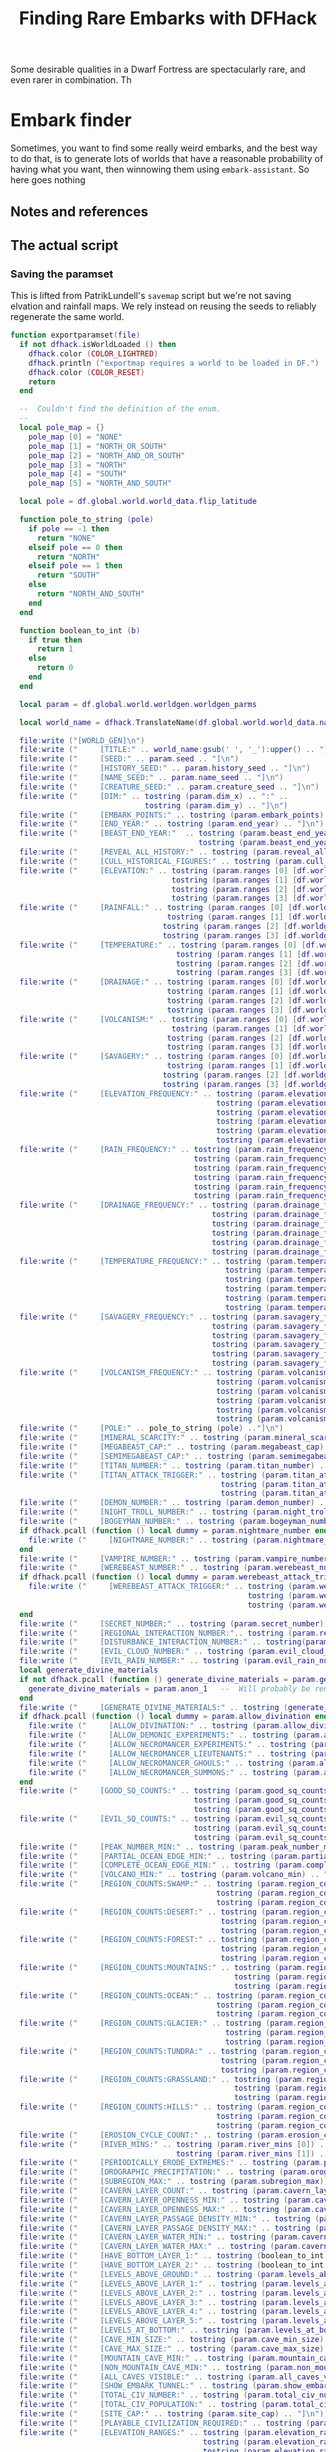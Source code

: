 # Local Variables:
# mode: org
# fill-column: 100
# eval: (visual-line-mode t)`
# eval: (visual-fill-column-mode t)
# org-confirm-babel-evaluate: nil
# org-babel-noweb-wrap-start: "«"
# org-babel-noweb-wrap-end: "»"
# End:

#+title: Finding Rare Embarks with DFHack
#+property: header-args :noweb yes :comments noweb :padline yes

Some desirable qualities in a Dwarf Fortress are spectacularly rare, and even rarer in combination. Th
* Embark finder
  :PROPERTIES:
  :ID:       3F402F2C-2C72-4246-B306-3C708C2B121C
  :END:
  Sometimes, you want to find some really weird embarks, and the best way to do that, is to generate lots of worlds that have a reasonable probability of having what you want, then winnowing them using =embark-assistant=. So here goes nothing
** Notes and references
   :PROPERTIES:
   :ID:       609B6B4A-D59B-4770-8118-83269A73AD87
   :END:

** The actual script
   :PROPERTIES:
   :ID:       DBC4D144-9717-4546-AAFF-CCEC33E42F34
   :END:
*** Saving the paramset
    :PROPERTIES:
    :ID:       E2533821-8711-4F35-81C0-699AC9E2328B
    :END:

    This is lifted from PatrikLundell's =savemap= script but we're not saving elvation and rainfall maps. We rely instead on reusing the seeds to reliably regenerate the same world.

#+name:exportparams
#+begin_src lua
function exportparamset(file)
  if not dfhack.isWorldLoaded () then
    dfhack.color (COLOR_LIGHTRED)
    dfhack.println ("exportmap requires a world to be loaded in DF.")
    dfhack.color (COLOR_RESET)
    return
  end

  --  Couldn't find the definition of the enum.
  --
  local pole_map = {}
    pole_map [0] = "NONE"
    pole_map [1] = "NORTH_OR_SOUTH"
    pole_map [2] = "NORTH_AND_OR_SOUTH"
    pole_map [3] = "NORTH"
    pole_map [4] = "SOUTH"
    pole_map [5] = "NORTH_AND_SOUTH"

  local pole = df.global.world.world_data.flip_latitude

  function pole_to_string (pole)
    if pole == -1 then
      return "NONE"
    elseif pole == 0 then
      return "NORTH"
    elseif pole == 1 then
      return "SOUTH"
    else
      return "NORTH_AND_SOUTH"
    end
  end

  function boolean_to_int (b)
    if true then
      return 1
    else
      return 0
    end
  end

  local param = df.global.world.worldgen.worldgen_parms

  local world_name = dfhack.TranslateName(df.global.world.world_data.name)

  file:write ("[WORLD_GEN]\n")
  file:write ("     [TITLE:" .. world_name:gsub(' ', '_'):upper() .. "]\n")
  file:write ("     [SEED:" .. param.seed .. "]\n")
  file:write ("     [HISTORY_SEED:" .. param.history_seed .. "]\n")
  file:write ("     [NAME_SEED:" .. param.name_seed .. "]\n")
  file:write ("     [CREATURE_SEED:" .. param.creature_seed .. "]\n")
  file:write ("     [DIM:" .. tostring (param.dim_x) .. ":" ..
                              tostring (param.dim_y) .. "]\n")
  file:write ("     [EMBARK_POINTS:" .. tostring (param.embark_points) .. "]\n")
  file:write ("     [END_YEAR:" .. tostring (param.end_year) .. "]\n")
  file:write ("     [BEAST_END_YEAR:"  .. tostring (param.beast_end_year) .. ":" ..
                                          tostring (param.beast_end_year_percent) .. "]\n")
  file:write ("     [REVEAL_ALL_HISTORY:" .. tostring (param.reveal_all_history) .. "]\n")
  file:write ("     [CULL_HISTORICAL_FIGURES:" .. tostring (param.cull_historical_figures) .. "]\n")
  file:write ("     [ELEVATION:" .. tostring (param.ranges [0] [df.worldgen_range_type.ELEVATION]) .. ":" ..
                                    tostring (param.ranges [1] [df.worldgen_range_type.ELEVATION]) .. ":" ..
                                    tostring (param.ranges [2] [df.worldgen_range_type.ELEVATION]) .. ":" ..
                                    tostring (param.ranges [3] [df.worldgen_range_type.ELEVATION]) .. "]\n")
  file:write ("     [RAINFALL:" .. tostring (param.ranges [0] [df.worldgen_range_type.RAINFALL]) .. ":" ..
                                   tostring (param.ranges [1] [df.worldgen_range_type.RAINFALL]) .. ":" ..
                                  tostring (param.ranges [2] [df.worldgen_range_type.RAINFALL]) .. ":" ..
                                  tostring (param.ranges [3] [df.worldgen_range_type.RAINFALL]) .. "]\n")
  file:write ("     [TEMPERATURE:" .. tostring (param.ranges [0] [df.worldgen_range_type.TEMPERATURE]) .. ":" ..
                                     tostring (param.ranges [1] [df.worldgen_range_type.TEMPERATURE]) .. ":" ..
                                     tostring (param.ranges [2] [df.worldgen_range_type.TEMPERATURE]) .. ":" ..
                                     tostring (param.ranges [3] [df.worldgen_range_type.TEMPERATURE]) .. "]\n")
  file:write ("     [DRAINAGE:" .. tostring (param.ranges [0] [df.worldgen_range_type.DRAINAGE]) .. ":" ..
                                   tostring (param.ranges [1] [df.worldgen_range_type.DRAINAGE]) .. ":" ..
                                   tostring (param.ranges [2] [df.worldgen_range_type.DRAINAGE]) .. ":" ..
                                   tostring (param.ranges [3] [df.worldgen_range_type.DRAINAGE]) .. "]\n")
  file:write ("     [VOLCANISM:" .. tostring (param.ranges [0] [df.worldgen_range_type.VOLCANISM]) .. ":" ..
                                    tostring (param.ranges [1] [df.worldgen_range_type.VOLCANISM]) .. ":" ..
                                   tostring (param.ranges [2] [df.worldgen_range_type.VOLCANISM]) .. ":" ..
                                   tostring (param.ranges [3] [df.worldgen_range_type.VOLCANISM]) .. "]\n")
  file:write ("     [SAVAGERY:" .. tostring (param.ranges [0] [df.worldgen_range_type.SAVAGERY]) .. ":" ..
                                   tostring (param.ranges [1] [df.worldgen_range_type.SAVAGERY]) .. ":" ..
                                  tostring (param.ranges [2] [df.worldgen_range_type.SAVAGERY]) .. ":" ..
                                  tostring (param.ranges [3] [df.worldgen_range_type.SAVAGERY]) .. "]\n")
  file:write ("     [ELEVATION_FREQUENCY:" .. tostring (param.elevation_frequency [0]) .. ":" ..
                                              tostring (param.elevation_frequency [1]) .. ":" ..
                                              tostring (param.elevation_frequency [2]) .. ":" ..
                                              tostring (param.elevation_frequency [3]) .. ":" ..
                                              tostring (param.elevation_frequency [4]) .. ":" ..
                                              tostring (param.elevation_frequency [5]) .. "]\n")
  file:write ("     [RAIN_FREQUENCY:" .. tostring (param.rain_frequency [0]) .. ":" ..
                                         tostring (param.rain_frequency [1]) .. ":" ..
                                         tostring (param.rain_frequency [2]) .. ":" ..
                                         tostring (param.rain_frequency [3]) .. ":" ..
                                         tostring (param.rain_frequency [4]) .. ":" ..
                                         tostring (param.rain_frequency [5]) .. "]\n")
  file:write ("     [DRAINAGE_FREQUENCY:" .. tostring (param.drainage_frequency [0]) .. ":" ..
                                             tostring (param.drainage_frequency [1]) .. ":" ..
                                             tostring (param.drainage_frequency [2]) .. ":" ..
                                             tostring (param.drainage_frequency [3]) .. ":" ..
                                             tostring (param.drainage_frequency [4]) .. ":" ..
                                             tostring (param.drainage_frequency [5]) .. "]\n")
  file:write ("     [TEMPERATURE_FREQUENCY:" .. tostring (param.temperature_frequency [0]) .. ":" ..
                                                tostring (param.temperature_frequency [1]) .. ":" ..
                                                tostring (param.temperature_frequency [2]) .. ":" ..
                                                tostring (param.temperature_frequency [3]) .. ":" ..
                                                tostring (param.temperature_frequency [4]) .. ":" ..
                                                tostring (param.temperature_frequency [5]) .. "]\n")
  file:write ("     [SAVAGERY_FREQUENCY:" .. tostring (param.savagery_frequency [0]) .. ":" ..
                                             tostring (param.savagery_frequency [1]) .. ":" ..
                                             tostring (param.savagery_frequency [2]) .. ":" ..
                                             tostring (param.savagery_frequency [3]) .. ":" ..
                                             tostring (param.savagery_frequency [4]) .. ":" ..
                                             tostring (param.savagery_frequency [5]) .. "]\n")
  file:write ("     [VOLCANISM_FREQUENCY:" .. tostring (param.volcanism_frequency [0]) .. ":" ..
                                              tostring (param.volcanism_frequency [1]) .. ":" ..
                                              tostring (param.volcanism_frequency [2]) .. ":" ..
                                              tostring (param.volcanism_frequency [3]) .. ":" ..
                                              tostring (param.volcanism_frequency [4]) .. ":" ..
                                              tostring (param.volcanism_frequency [5]) .. "]\n")
  file:write ("     [POLE:" .. pole_to_string (pole) .."]\n")
  file:write ("     [MINERAL_SCARCITY:" .. tostring (param.mineral_scarcity) .. "]\n")
  file:write ("     [MEGABEAST_CAP:" .. tostring (param.megabeast_cap) .. "]\n")
  file:write ("     [SEMIMEGABEAST_CAP:" .. tostring (param.semimegabeast_cap) .. "]\n")
  file:write ("     [TITAN_NUMBER:" .. tostring (param.titan_number) .. "]\n")
  file:write ("     [TITAN_ATTACK_TRIGGER:" .. tostring (param.titan_attack_trigger [0]) .. ":" ..
                                               tostring (param.titan_attack_trigger [1]) .. ":" ..
                                               tostring (param.titan_attack_trigger [2]).. "]\n")
  file:write ("     [DEMON_NUMBER:" .. tostring (param.demon_number) .. "]\n")
  file:write ("     [NIGHT_TROLL_NUMBER:" .. tostring (param.night_troll_number) .. "]\n")
  file:write ("     [BOGEYMAN_NUMBER:" .. tostring (param.bogeyman_number) .. "]\n")
  if dfhack.pcall (function () local dummy = param.nightmare_number end) then
    file:write ("     [NIGHTMARE_NUMBER:" .. tostring (param.nightmare_number) .. "]\n")
  end
  file:write ("     [VAMPIRE_NUMBER:" .. tostring (param.vampire_number) .. "]\n")
  file:write ("     [WEREBEAST_NUMBER:" .. tostring (param.werebeast_number) .. "]\n")
  if dfhack.pcall (function () local dummy = param.werebeast_attack_trigger [0] end) then
    file:write ("     [WEREBEAST_ATTACK_TRIGGER:" .. tostring (param.werebeast_attack_trigger [0]) .. ":" ..
                                                     tostring (param.werebeast_attack_trigger [1]) .. ":" ..
                                                     tostring (param.werebeast_attack_trigger [2]).. "]\n")
  end
  file:write ("     [SECRET_NUMBER:" .. tostring (param.secret_number) .. "]\n")
  file:write ("     [REGIONAL_INTERACTION_NUMBER:".. tostring (param.regional_interaction_number).. "]\n")
  file:write ("     [DISTURBANCE_INTERACTION_NUMBER:" .. tostring(param.disturbance_interaction_number) .. "]\n")
  file:write ("     [EVIL_CLOUD_NUMBER:" .. tostring (param.evil_cloud_number) .. "]\n")
  file:write ("     [EVIL_RAIN_NUMBER:" .. tostring (param.evil_rain_number) .. "]\n")
  local generate_divine_materials
  if not dfhack.pcall (function () generate_divine_materials = param.generate_divine_materials end) then  --  Expected new name
    generate_divine_materials = param.anon_1   --  Will probably be renamed soon.
  end
  file:write ("     [GENERATE_DIVINE_MATERIALS:" .. tostring (generate_divine_materials) .. "]\n")
  if dfhack.pcall (function () local dummy = param.allow_divination end) then
    file:write ("     [ALLOW_DIVINATION:" .. tostring (param.allow_divination) .. "]\n")
    file:write ("     [ALLOW_DEMONIC_EXPERIMENTS:" .. tostring (param.allow_demonic_experiments) .. "]\n")
    file:write ("     [ALLOW_NECROMANCER_EXPERIMENTS:" .. tostring (param.allow_necromancer_experiments) .. "]\n")
    file:write ("     [ALLOW_NECROMANCER_LIEUTENANTS:" .. tostring (param.allow_necromancer_lieutenants) .. "]\n")
    file:write ("     [ALLOW_NECROMANCER_GHOULS:" .. tostring (param.allow_necromancer_ghouls) .. "]\n")
    file:write ("     [ALLOW_NECROMANCER_SUMMONS:" .. tostring (param.allow_necromancer_summons) .. "]\n")
  end
  file:write ("     [GOOD_SQ_COUNTS:" .. tostring (param.good_sq_counts_0) .. ":" ..
                                         tostring (param.good_sq_counts_1) .. ":" ..
                                         tostring (param.good_sq_counts_2) .. "]\n")
  file:write ("     [EVIL_SQ_COUNTS:" .. tostring (param.evil_sq_counts_0) .. ":" ..
                                         tostring (param.evil_sq_counts_1) .. ":" ..
                                         tostring (param.evil_sq_counts_2) .. "]\n")
  file:write ("     [PEAK_NUMBER_MIN:" .. tostring (param.peak_number_min) .. "]\n")
  file:write ("     [PARTIAL_OCEAN_EDGE_MIN:" .. tostring (param.partial_ocean_edge_min) .. "]\n")
  file:write ("     [COMPLETE_OCEAN_EDGE_MIN:" .. tostring (param.complete_ocean_edge_min) .. "]\n")
  file:write ("     [VOLCANO_MIN:" .. tostring (param.volcano_min) .. "]\n")
  file:write ("     [REGION_COUNTS:SWAMP:" .. tostring (param.region_counts [0] [df.worldgen_region_type.SWAMP]) .. ":" ..
                                              tostring (param.region_counts [1] [df.worldgen_region_type.SWAMP]) .. ":" ..
                                              tostring (param.region_counts [2] [df.worldgen_region_type.SWAMP]) .. "]\n")
  file:write ("     [REGION_COUNTS:DESERT:" .. tostring (param.region_counts [0] [df.worldgen_region_type.DESERT]) .. ":" ..
                                               tostring (param.region_counts [1] [df.worldgen_region_type.DESERT]) .. ":" ..
                                               tostring (param.region_counts [2] [df.worldgen_region_type.DESERT]) .. "]\n")
  file:write ("     [REGION_COUNTS:FOREST:" .. tostring (param.region_counts [0] [df.worldgen_region_type.FOREST]) .. ":" ..
                                               tostring (param.region_counts [1] [df.worldgen_region_type.FOREST]) .. ":" ..
                                               tostring (param.region_counts [2] [df.worldgen_region_type.FOREST]) .. "]\n")
  file:write ("     [REGION_COUNTS:MOUNTAINS:" .. tostring (param.region_counts [0] [df.worldgen_region_type.MOUNTAINS]) .. ":" ..
                                                  tostring (param.region_counts [1] [df.worldgen_region_type.MOUNTAINS]) .. ":" ..
                                                  tostring (param.region_counts [2] [df.worldgen_region_type.MOUNTAINS]) .. "]\n")
  file:write ("     [REGION_COUNTS:OCEAN:" .. tostring (param.region_counts [0] [df.worldgen_region_type.OCEAN]) .. ":" ..
                                              tostring (param.region_counts [1] [df.worldgen_region_type.OCEAN]) .. ":" ..
                                              tostring (param.region_counts [2] [df.worldgen_region_type.OCEAN]) .. "]\n")
  file:write ("     [REGION_COUNTS:GLACIER:" .. tostring (param.region_counts [0] [df.worldgen_region_type.GLACIER]) .. ":" ..
                                                tostring (param.region_counts [1] [df.worldgen_region_type.GLACIER]) .. ":" ..
                                                tostring (param.region_counts [2] [df.worldgen_region_type.GLACIER]) .. "]\n")
  file:write ("     [REGION_COUNTS:TUNDRA:" .. tostring (param.region_counts [0] [df.worldgen_region_type.TUNDRA]) .. ":" ..
                                               tostring (param.region_counts [1] [df.worldgen_region_type.TUNDRA]) .. ":" ..
                                               tostring (param.region_counts [2] [df.worldgen_region_type.TUNDRA]) .. "]\n")
  file:write ("     [REGION_COUNTS:GRASSLAND:" .. tostring (param.region_counts [0] [df.worldgen_region_type.GRASSLAND]) .. ":" ..
                                                  tostring (param.region_counts [1] [df.worldgen_region_type.GRASSLAND]) .. ":" ..
                                                  tostring (param.region_counts [2] [df.worldgen_region_type.GRASSLAND]) .. "]\n")
  file:write ("     [REGION_COUNTS:HILLS:" .. tostring (param.region_counts [0] [df.worldgen_region_type.HILLS]) .. ":" ..
                                              tostring (param.region_counts [1] [df.worldgen_region_type.HILLS]) .. ":" ..
                                              tostring (param.region_counts [2] [df.worldgen_region_type.HILLS]) .. "]\n")
  file:write ("     [EROSION_CYCLE_COUNT:" .. tostring (param.erosion_cycle_count) .. "]\n")
  file:write ("     [RIVER_MINS:" .. tostring (param.river_mins [0]) ..":" ..
                                     tostring (param.river_mins [1]) .. "]\n")
  file:write ("     [PERIODICALLY_ERODE_EXTREMES:" .. tostring (param.periodically_erode_extremes) .. "]\n")
  file:write ("     [OROGRAPHIC_PRECIPITATION:" .. tostring (param.orographic_precipitation) .. "]\n")
  file:write ("     [SUBREGION_MAX:" .. tostring (param.subregion_max) .. "]\n")
  file:write ("     [CAVERN_LAYER_COUNT:" .. tostring (param.cavern_layer_count) .. "]\n")
  file:write ("     [CAVERN_LAYER_OPENNESS_MIN:" .. tostring (param.cavern_layer_openness_min) .. "]\n")
  file:write ("     [CAVERN_LAYER_OPENNESS_MAX:" .. tostring (param.cavern_layer_openness_max) .. "]\n")
  file:write ("     [CAVERN_LAYER_PASSAGE_DENSITY_MIN:" .. tostring (param.cavern_layer_passage_density_min) .. "]\n")
  file:write ("     [CAVERN_LAYER_PASSAGE_DENSITY_MAX:" .. tostring (param.cavern_layer_passage_density_max) .. "]\n")
  file:write ("     [CAVERN_LAYER_WATER_MIN:" .. tostring (param.cavern_layer_water_min) .. "]\n")
  file:write ("     [CAVERN_LAYER_WATER_MAX:" .. tostring (param.cavern_layer_water_max) .. "]\n")
  file:write ("     [HAVE_BOTTOM_LAYER_1:" .. tostring (boolean_to_int (param.have_bottom_layer_1)) .. "]\n")
  file:write ("     [HAVE_BOTTOM_LAYER_2:" .. tostring (boolean_to_int (param.have_bottom_layer_2)) .. "]\n")
  file:write ("     [LEVELS_ABOVE_GROUND:" .. tostring (param.levels_above_ground) .. "]\n")
  file:write ("     [LEVELS_ABOVE_LAYER_1:" .. tostring (param.levels_above_layer_1) .. "]\n")
  file:write ("     [LEVELS_ABOVE_LAYER_2:" .. tostring (param.levels_above_layer_2) .. "]\n")
  file:write ("     [LEVELS_ABOVE_LAYER_3:" .. tostring (param.levels_above_layer_3) .. "]\n")
  file:write ("     [LEVELS_ABOVE_LAYER_4:" .. tostring (param.levels_above_layer_4) .. "]\n")
  file:write ("     [LEVELS_ABOVE_LAYER_5:" .. tostring (param.levels_above_layer_5) .. "]\n")
  file:write ("     [LEVELS_AT_BOTTOM:" .. tostring (param.levels_at_bottom) .. "]\n")
  file:write ("     [CAVE_MIN_SIZE:" .. tostring (param.cave_min_size) .. "]\n")
  file:write ("     [CAVE_MAX_SIZE:" .. tostring (param.cave_max_size) .. "]\n")
  file:write ("     [MOUNTAIN_CAVE_MIN:" .. tostring (param.mountain_cave_min) .. "]\n")
  file:write ("     [NON_MOUNTAIN_CAVE_MIN:" .. tostring (param.non_mountain_cave_min) .. "]\n")
  file:write ("     [ALL_CAVES_VISIBLE:" .. tostring (param.all_caves_visible) .. "]\n")
  file:write ("     [SHOW_EMBARK_TUNNEL:" .. tostring (param.show_embark_tunnel) .. "]\n")
  file:write ("     [TOTAL_CIV_NUMBER:" .. tostring (param.total_civ_number) .. "]\n")
  file:write ("     [TOTAL_CIV_POPULATION:" .. tostring (param.total_civ_population) .. "]\n")
  file:write ("     [SITE_CAP:" .. tostring (param.site_cap) .. "]\n")
  file:write ("     [PLAYABLE_CIVILIZATION_REQUIRED:" .. tostring (param.playable_civilization_required) .. "]\n")
  file:write ("     [ELEVATION_RANGES:" .. tostring (param.elevation_ranges_0) .. ":" ..
                                           tostring (param.elevation_ranges_1) .. ":" ..
                                           tostring (param.elevation_ranges_2) .. "]\n")
  file:write ("     [RAIN_RANGES:" .. tostring (param.rain_ranges_0) .. ":" ..
                                      tostring (param.rain_ranges_1) .. ":" ..
                                      tostring (param.rain_ranges_2) .. "]\n")
  file:write ("     [DRAINAGE_RANGES:" .. tostring (param.drainage_ranges_0) .. ":" ..
                                          tostring (param.drainage_ranges_1) .. ":" ..
                                          tostring (param.drainage_ranges_2) .. "]\n")
  file:write ("     [SAVAGERY_RANGES:" .. tostring (param.savagery_ranges_0) .. ":" ..
                                          tostring (param.savagery_ranges_1) .. ":" ..
                                          tostring (param.savagery_ranges_2) .. "]\n")
  file:write ("     [VOLCANISM_RANGES:" .. tostring (param.volcanism_ranges_0) .. ":" ..
                                           tostring (param.volcanism_ranges_1) .. ":" ..
                                           tostring (param.volcanism_ranges_2) .. "]\n\n")

  file:flush()
  file:close()
end
#+end_src

#+name: 27A57D34-29C9-44B7-9BCF-BA8489A706DF
#+begin_src lua :tangle ./exportparams.lua
      --  Exports the world generation parameters and the map as a parameter set. The file is <DF directory>\data\init\exported_map.txt.
--[====[

exportparam
==========
]====]

      «exportparams»

      exportparamset()

#+end_src

***  World Generation
    :PROPERTIES:
    :ID:       6B640E57-FD18-4DC5-9195-14284AE72BCC
    :END:


**** Support code
     :PROPERTIES:
     :ID:       C4C65CDF-84AA-42BB-9224-C6C1E36C5769
     :END:

***** Cancel the embark
      :PROPERTIES:
      :ID:       4EA00158-62FC-43CB-A543-62DEA1D0C9DC
      :END:
      When we cancel the embark, we do it after we've checked  the map for unicorns, so we can move it into the 'checked' subfolder. The basic code comes from =dfremote=.

      #+name: 99AABECE-47C8-44E3-9948-C58337929E2C
      #+begin_src lua :noweb-ref embark-cancel :exports none
-- Borrowed from dfremote
function embark_cancel()
   local ws = dfhack.gui.getCurViewscreen()
   if ws._type ~= df.viewscreen_choose_start_sitest then
      return
   end

   -- Gather path info while we have the data loaded
   local optsws = df.viewscreen_optionst:new()

   optsws.options:insert(0,5) -- abort game
   optsws.parent = ws
   ws.child = optsws

   gui.simulateInput(optsws, 'SELECT')
end

      #+end_src

**** Generation and search script
     :PROPERTIES:
     :ID:       B66ACCBE-004A-4875-940C-383056272D18
     :END:

  #+name: F256E592-CC29-44E8-99D5-293AEDBB0AB6
  #+begin_src lua :tangle ./find-unicorns.lua 
-- Generate worlds and search for ones matching the embark assistant profile
--@module = true
--[====[

   find-unicorns
   =============
   Generate worlds and search for embarks in them until we find at least one
   embark that matches our embark-assistant profile.

]====]

local PRESETNAME  = 'PDC1'
local gui = require 'gui'
local utils = require 'utils'
local WORLD_GEN_MENU_ID=3
local worldgen_confirmed  = false

local SEARCHRESULTS_PATH = dfhack.getDFPath() .. "/data/init/embark_assistant_fileresult.txt"
local UNICORNPRESETS_PATH = dfhack.getDFPath() .. '/data/init/unicorn_presets.txt'

local target_region = false
local target_worldname_str = ''
local worldsFound = 0

local onSearchComplete = dfhack.event.new()

«exportparams»

function istrue(v)
   return v ~= nil and v ~= false and v ~= 0
end

function K(k)
   return df.interface_key[k]
end

function send_key(k)
   gui.simulateInput(dfhack.gui.getCurViewscreen(), k)
end

«embark-cancel»

function start_advanced_worldgen()
   local ws = dfhack.gui.getCurViewscreen()
   -- Check we're on the title screen or its subscreens
   while ws and ws.parent and ws._type ~= df.viewscreen_titlest do
      ws = ws.parent
   end
   if ws._type ~= df.viewscreen_titlest then
      print 'wrong screen'
      return
   end

   -- Return to title screen
   ws = dfhack.gui.getCurViewscreen()
   while ws and ws.parent and ws._type ~= df.viewscreen_titlest do
      local parent = ws.parent
      parent.child = nil
      ws:delete()
      ws = parent
   end

   local titlews = ws --as:df.viewscreen_titlest

   titlews.sel_subpage = df.viewscreen_titlest.T_sel_subpage.None
   -- Skip any 'start/continue playing' lines, and choose advanced worldgen
   titlews.sel_menu_line =
      (#titlews.arena_savegames-#titlews.start_savegames > 1 and 1 or 0) +
      (#titlews.start_savegames > 0 and 1 or 0) +
      1
   gui.simulateInput(titlews, 'SELECT')

   -- Now wait for raws to load and stuff and continue with the process
   dfhack.timeout(2, 'frames', progress_worldgen)
end

function progress_worldgen()
   local ws = dfhack.gui.getCurViewscreen() --as:df.viewscreen_new_regionst

   if ws._type ~= df.viewscreen_new_regionst then
      print('check', ws._type)
      return
   end

   -- If finished loading raws
   if ws.in_worldgen and ws.unk_b8 == 19 then
      -- Close 'Welcome to ...' message
      if #ws.welcome_msg > 0 then
         gui.simulateInput(ws, 'LEAVESCREEN')
      end
      for i,p in pairs(ws.worldgen_presets) do
         if p.anon_1 == PRESETNAME then
            ws.cursor_paramset = i
         end
      end

      gui.simulateInput(ws, 'SELECT')
      dfhack.timeout(20, 'frames', check_worldgen_done)
      return
   end
   dfhack.timeout(20, 'frames', progress_worldgen)
end

function check_worldgen_done()
   if df.global.world.worldgen_status.state == 10 then
      -- worldgen is done!
      target_worldname_str = dfhack.TranslateName(df.global.world.world_data.name)
      local ws = dfhack.gui.getCurViewscreen()  --as:df.viewscreen_new_regionst
      gui.simulateInput(ws, 'SELECT')

      dfhack.timeout(20, 'frames', wait_for_home_screen)
      return
   end
   dfhack.timeout(20, 'frames', check_worldgen_done)
end

function wait_for_home_screen()
   local ws = dfhack.gui.getCurViewscreen()
   if ws._type ~= df.viewscreen_titlest then
      dfhack.timeout(2, 'frames', wait_for_home_screen)
      return
   end
   dfhack.timeout(2,'frames', start_search)
end

function find_unicorns(desired)
   onSearchComplete.singleSearch = function (count)
      if (count > 0) and (worldsFound >= desired) then
         onSearchComplete.singleSearch = nil
         return
      else
         dfhack.timeout(1,'frames', start_advanced_worldgen)
      end
   end
   start_advanced_worldgen()
end

function search_all(remaining)
   local ws = dfhack.gui.getCurViewscreen()
   local nextSave = 0
   onSearchComplete.searchAll = function(count)
      if count and count < 0 then
         print('Finishing searchAll')
         onSearchComplete.searchAll = nil
         return
      end
      print('Checking we are on the right screen')
      ws = dfhack.gui.getCurViewscreen()
      if ws._type ~= df.viewscreen_titlest then
         print('... nope!')
         dfhack.timeout(2,'frames', onSearchComplete.searchAll)
         return
      else
         print('... yup!')
         print('getting ready to check save number ' .. nextSave .. ' of ' .. #ws.start_savegames)

         if nextSave < #ws.start_savegames then
            target_worldname_str = ws.start_savegames[nextSave].world_name_str
            print('About to search for ' .. target_worldname_str)
            nextSave = nextSave + 1
            start_search()
         end
         return
      end
   end
   onSearchComplete.searchAll(0)
end

-- we assume we're back at the start screen here
function start_search()
   ws = dfhack.gui.getCurViewscreen()
   ws.sel_subpage = df.viewscreen_titlest.T_sel_subpage.None

   if #ws.start_savegames == 0 then
      print 'Nothing left to search'
      onSearchComplete(-1)
      return
   end

   ws.sel_menu_line = (#ws.arena_savegames - #ws.start_savegames > 1 and 1 or 0)
   send_key('SELECT')
   ws = dfhack.gui.getCurViewscreen()
   if ws.sel_subpage == 1 then
      -- There's more than one world available. Choose the one we're interested in
      print('Getting ready to search for ' .. target_worldname_str)
      for i,sg in pairs(ws.start_savegames) do
         if sg.world_name_str == target_worldname_str then
            ws.sel_submenu_line = i
         end
      end
      send_key('SELECT')
   end
   send_key('SELECT')
   dfhack.timeout(2,'frames',progress_embark)
end

function progress_embark()
   local ws = dfhack.gui.getCurViewscreen()
   if ws._type ~= df.viewscreen_choose_start_sitest then
      dfhack.timeout(10,'frames',progress_embark)
      return
   end
   do_search()
end

function do_search()
   -- remove any previous file results
   os.remove( SEARCHRESULTS_PATH)
   dfhack.run_command('embark-assistant', 'fileresult')
   dfhack.timeout(10,'frames', await_search_results)
end

function await_search_results()
   local r,err = io.open(SEARCHRESULTS_PATH, 'r')
   if not err then
      local count = r:read('*number')
      send_key('CUSTOM_Q')
      search_got_result(count)
      return
   end
   dfhack.timeout(5, 'frames',  await_search_results)
end

function search_got_result(count)
   if count > 0 then
      worldsFound = worldsFound + 1
      exportparamset(assert(io.open(UNICORNPRESETS_PATH, 'a')))
   end
   embark_cancel()
   onSearchComplete(count)
   return
end

function show_help()
   print "find-unicorns search -- Searches all the existing saves for something"
   print "                        matching your embark_assistant_profile.txt"
   print "find-unicorns build [-preset PRESETNAME] [-count 5]"
   print "    -- Starts building a world using PRESETNAME, then searches it for"
   print "       'unicorns' based on your embark_assistant_profile.txt"
   print ""
   print "The full paramset for any 'hit' is appended to data/init/unicorn_presets.txt."
   print "To use the worlds you found, append this file to your data/init/world_gen.txt"
   print ""
   print "If your desired embark is particularly rare, expect to generate a LOT of"
   print "worlds. If you've got a couple of desired types, don't throw them away"
   print "immediately, just update the search profile and run 'find-unicorns search'"
end


if not moduleMode then
   «parse-args»
end
  #+end_src

*** Parsing params
    :PROPERTIES:
    :ID:       B17D934C-C09E-4755-8091-93CE85CCE515
    :END:
    #+name: parse-args
    #+begin_src lua :noweb-ref parse-args
      utils = require('utils')
      local valid_args = {
         help = {},
         search = {},
         build = utils.invert{'preset', 'count'},
      }
      local args = {...}

      function unpack (t, i)
         i = i or 1
         if t[i] ~= nil then
            return t[i], unpack(t, i + 1)
         end
      end

      function dispatch_command(raw_args)
         local cmd = table.remove(raw_args, 1)
         local args = utils.processArgs(raw_args, valid_args[cmd] or {})
         if cmd == 'help' then
            if show_help then show_help(args) end
         elseif cmd == 'search' then
            search_all(args)
         elseif cmd == 'build' then
            if args.preset then PRESETNAME = args.preset end
            find_unicorns( args.count or 5 )
         elseif  tonumber(cmd) then
            find_unicorns( tonumber(cmd) )
         elseif cmd then
            if show_help then show_help() end
         else
            find_unicorns(5)
         end
      end

      dispatch_command(args)
#+end_src
